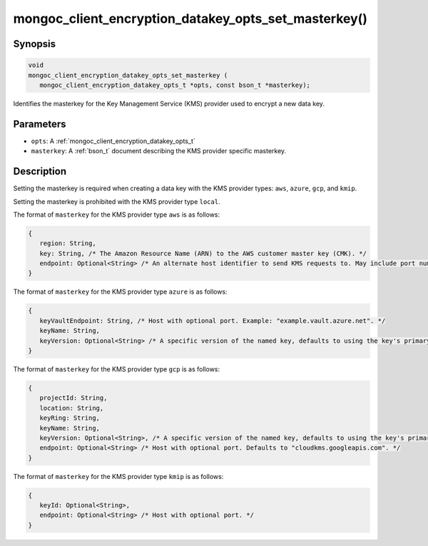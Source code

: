 .. _mongoc_client_encryption_datakey_opts_set_masterkey

mongoc_client_encryption_datakey_opts_set_masterkey()
=====================================================

Synopsis
--------

.. code-block:: c

   void
   mongoc_client_encryption_datakey_opts_set_masterkey (
      mongoc_client_encryption_datakey_opts_t *opts, const bson_t *masterkey);

Identifies the masterkey for the Key Management Service (KMS) provider used to encrypt a new data key.

Parameters
----------

* ``opts``: A :ref:`mongoc_client_encryption_datakey_opts_t`
* ``masterkey``: A :ref:`bson_t` document describing the KMS provider specific masterkey.

Description
-----------

Setting the masterkey is required when creating a data key with the KMS provider types: ``aws``, ``azure``, ``gcp``, and ``kmip``.

Setting the masterkey is prohibited with the KMS provider type ``local``.

The format of ``masterkey`` for the KMS provider type ``aws`` is as follows:

.. code-block:: javascript

   {
      region: String,
      key: String, /* The Amazon Resource Name (ARN) to the AWS customer master key (CMK). */
      endpoint: Optional<String> /* An alternate host identifier to send KMS requests to. May include port number. Defaults to "kms.<region>.amazonaws.com" */
   }

The format of ``masterkey`` for the KMS provider type ``azure`` is as follows:

.. code-block:: javascript

   {
      keyVaultEndpoint: String, /* Host with optional port. Example: "example.vault.azure.net". */
      keyName: String,
      keyVersion: Optional<String> /* A specific version of the named key, defaults to using the key's primary version. */
   }

The format of ``masterkey`` for the KMS provider type ``gcp`` is as follows:

.. code-block:: javascript

   {
      projectId: String,
      location: String,
      keyRing: String,
      keyName: String,
      keyVersion: Optional<String>, /* A specific version of the named key, defaults to using the key's primary version. */
      endpoint: Optional<String> /* Host with optional port. Defaults to "cloudkms.googleapis.com". */
   }

The format of ``masterkey`` for the KMS provider type ``kmip`` is as follows:

.. code-block:: javascript

   {
      keyId: Optional<String>,
      endpoint: Optional<String> /* Host with optional port. */
   }
